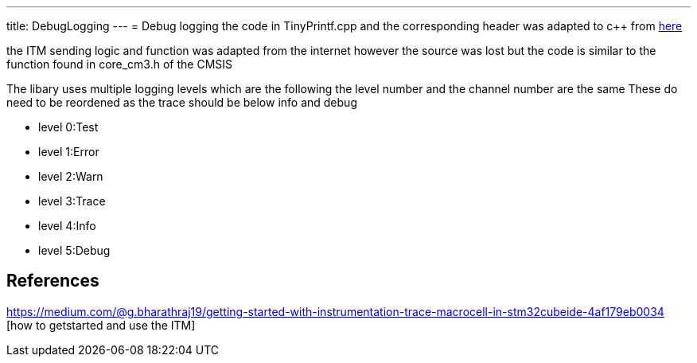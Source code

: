 ---
title: DebugLogging
---
= Debug logging
the code in TinyPrintf.cpp and the corresponding header was adapted to c++ from http://www.sparetimelabs.com/tinyprintf/tinyprintf.php[here] 

the ITM sending logic and function was adapted from the internet however the source was lost but the code is similar to the function found in core_cm3.h of the CMSIS

The libary uses multiple logging levels which are the following the level number and the channel number are the same
These do need to be reordened as the trace should be below info and debug

- level 0:Test
- level 1:Error
- level 2:Warn
- level 3:Trace
- level 4:Info
- level 5:Debug


== References

https://medium.com/@g.bharathraj19/getting-started-with-instrumentation-trace-macrocell-in-stm32cubeide-4af179eb0034 [how to getstarted and use the ITM]


